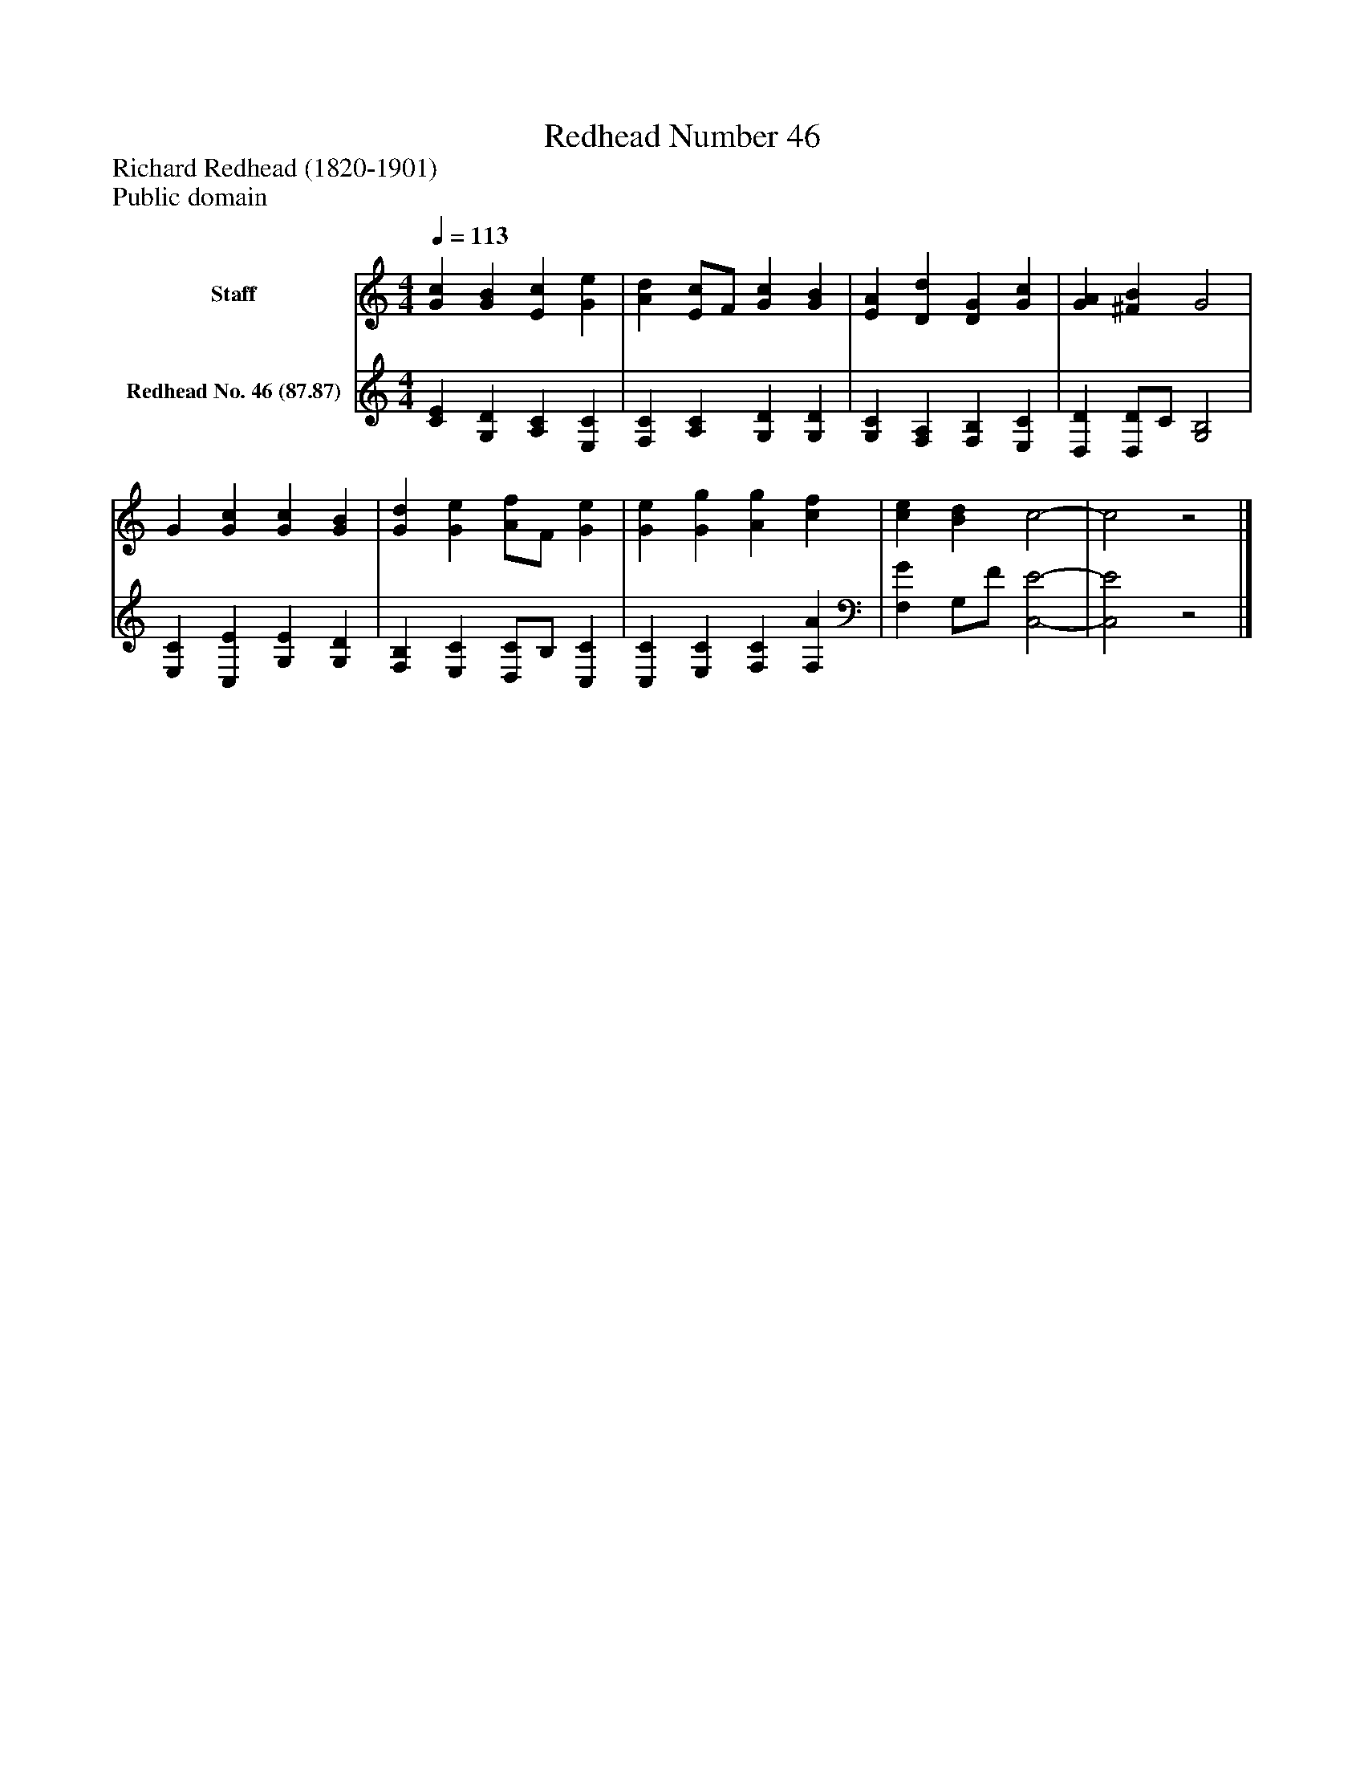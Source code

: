 %%abc-creator mxml2abc 1.4
%%abc-version 2.0
%%continueall true
%%titletrim true
%%titleformat A-1 T C1, Z-1, S-1
X: 0
T: Redhead Number 46
Z: Richard Redhead (1820-1901)
Z: Public domain
L: 1/4
M: 4/4
Q: 1/4=113
V: P1 name="Staff"
%%MIDI program 1 0
V: P2 name="Redhead No. 46 (87.87)"
%%MIDI program 2 91
K: C
[V: P1]  [Gc] [GB] [Ec] [Ge] | [Ad] [E/c/]F/ [Gc] [GB] | [EA] [Dd] [DG] [Gc] | [GA] [^FB] G2 | G [Gc] [Gc] [GB] | [Gd] [Ge] [A/f/]F/ [Ge] | [Ge] [Gg] [Ag] [cf] | [ce] [Bd] c2- | c2z2|]
[V: P2]  [CE] [G,D] [A,C] [E,C] | [F,C] [A,C] [G,D] [G,D] | [G,C] [F,A,] [F,B,] [E,C] | [D,D] [D,/D/]C/ [G,2B,2] | [E,C] [C,E] [G,E] [G,D] | [F,B,] [E,C] [D,/C/]B,/ [C,C] | [C,C] [E,C] [F,C] [F,A] | [F,G] G,/F/ [C,2-E2-] | [C,2E2]z2|]

